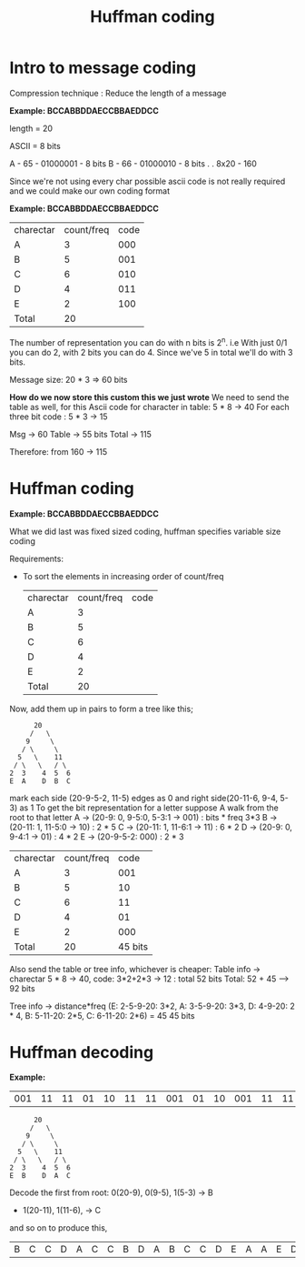 #+TITLE: Huffman coding

* Intro to message coding
Compression technique : Reduce the length of a message

*Example: BCCABBDDAECCBBAEDDCC*

length = 20

ASCII = 8 bits

A - 65 - 01000001 - 8 bits
B - 66 - 01000010 - 8 bits
.
.
8x20 - 160

Since we're not using every char possible ascii code is not really required and we could make our own coding format

*Example: BCCABBDDAECCBBAEDDCC*

| charectar | count/freq | code |
| A         |          3 |  000 |
| B         |          5 |  001 |
| C         |          6 |  010 |
| D         |          4 |  011 |
| E         |          2 |  100 |
| Total     |         20 |      |

The number of representation you can do with n bits is 2^n.
i.e With just 0/1 you can do 2, with 2 bits you can do 4.
Since we've 5 in total we'll do with 3 bits.

Message size: 20 * 3 => 60 bits

*How do we now store this custom this we just wrote*
We need to send the table as well,
for this
Ascii code for character in table: 5 * 8 -> 40
For each three bit code : 5 * 3 -> 15

Msg -> 60
Table -> 55 bits
Total -> 115

Therefore: from 160 -> 115

* Huffman coding
*Example: BCCABBDDAECCBBAEDDCC*

What we did last was fixed sized coding, huffman specifies variable size coding

Requirements:
- To sort the elements in increasing order of count/freq

 | charectar | count/freq | code |
 | A         |          3 |      |
 | B         |          5 |      |
 | C         |          6 |      |
 | D         |          4 |      |
 | E         |          2 |      |
 | Total     |         20 |      |

Now, add them up in pairs to form a tree like this;
 #+begin_src text
         20
        /   \
       9     \
      / \     \
     5   \    11
    / \   \   / \
   2  3    4  5  6
   E  A    D  B  C
 #+end_src

mark each side (20-9-5-2, 11-5) edges as 0 and right side(20-11-6, 9-4, 5-3) as 1
To get the bit representation for a letter suppose A walk from the root to that letter
A -> (20-9: 0, 9-5:0, 5-3:1 -> 001) : bits * freq  3*3
B -> (20-11: 1, 11-5:0 -> 10) : 2 * 5
C -> (20-11: 1, 11-6:1 -> 11) : 6 * 2
D -> (20-9: 0, 9-4:1 -> 01) : 4 * 2
E -> (20-9-5-2: 000) : 2 * 3

 | charectar | count/freq |    code |
 | A         |          3 |     001 |
 | B         |          5 |      10 |
 | C         |          6 |      11 |
 | D         |          4 |      01 |
 | E         |          2 |     000 |
 | Total     |         20 | 45 bits |

Also send the table or tree info, whichever is cheaper:
Table info -> charectar 5 * 8 -> 40, code: 3*2+2*3 -> 12 : total 52 bits
Total: 52 + 45 --> 92 bits

Tree info -> distance*freq (E: 2-5-9-20: 3*2, A: 3-5-9-20: 3*3, D: 4-9-20: 2 * 4, B: 5-11-20: 2*5, C: 6-11-20: 2*6) = 45
45 bits

* Huffman decoding
*Example:*
| 001 | 11 | 11 | 01 | 10 | 11 | 11 | 001 | 01 | 10 | 001 | 11 | 11 | 02 |   |   |   |   |   |   |

 #+begin_src text
         20
        /   \
       9     \
      / \     \
     5   \    11
    / \   \   / \
   2  3    4  5  6
   E  B    D  A  C
 #+end_src
Decode the first from root: 0(20-9), 0(9-5), 1(5-3) -> B
+ 1(20-11), 1(11-6), -> C

and so on to produce this,
|   B |  C |  C |  D |  A |  C |  C |   B |  D |  A |   B |  C |  C |  D | E | A | A | E | D | A |
